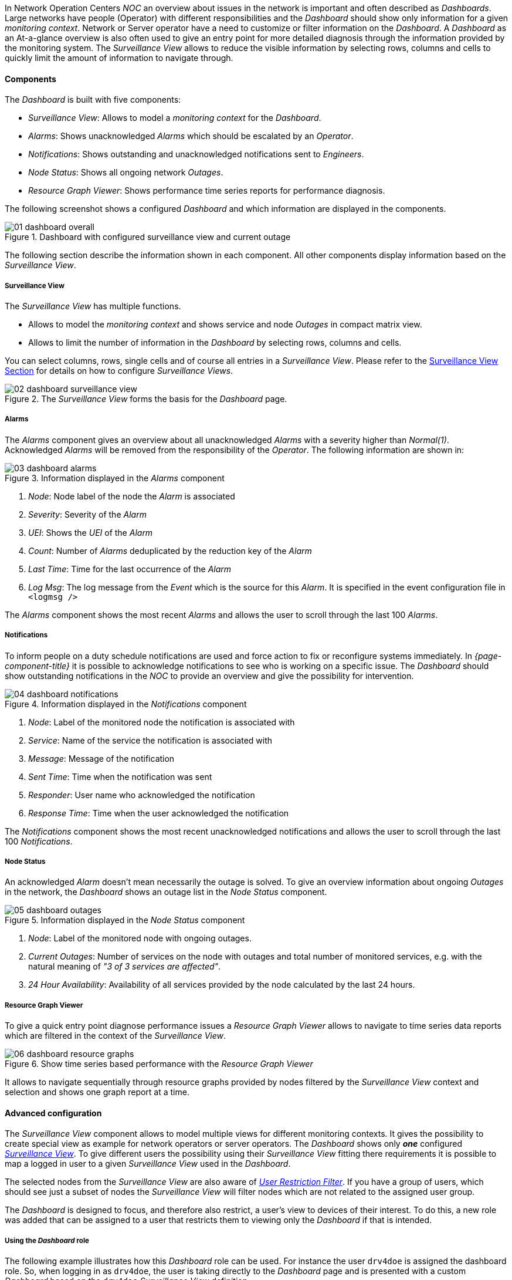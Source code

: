 
:imagesdir: ../images

In Network Operation Centers _NOC_ an overview about issues in the network is important and often described as _Dashboards_.
Large networks have people (Operator) with different responsibilities and the _Dashboard_ should show only information for a given _monitoring context_.
Network or Server operator have a need to customize or filter information on the _Dashboard_.
A _Dashboard_ as an At-a-glance overview is also often used to give an entry point for more detailed diagnosis through the information provided by the monitoring system.
The _Surveillance View_ allows to reduce the visible information by selecting rows, columns and cells to quickly limit the amount of information to navigate through.

[[ga-dashboard-components]]
==== Components

The _Dashboard_ is built with five components:

* _Surveillance View_: Allows to model a _monitoring context_ for the _Dashboard_.
* _Alarms_: Shows unacknowledged _Alarms_ which should be escalated by an _Operator_.
* _Notifications_: Shows outstanding and unacknowledged notifications sent to _Engineers_.
* _Node Status_: Shows all ongoing network _Outages_.
* _Resource Graph Viewer_: Shows performance time series reports for performance diagnosis.

The following screenshot shows a configured _Dashboard_ and which information are displayed in the components.

.Dashboard with configured surveillance view and current outage
image::dashboard/01_dashboard-overall.png[]

The following section describe the information shown in each component.
All other components display information based on the _Surveillance View_.

[[ga-dashboard-surveillance-view]]
===== Surveillance View

The _Surveillance View_ has multiple functions.

* Allows to model the _monitoring context_ and shows service and node _Outages_ in compact matrix view.
* Allows to limit the number of information in the _Dashboard_ by selecting rows, columns and cells.

You can select columns, rows, single cells and of course all entries in a _Surveillance View_.
Please refer to the <<ga-surveillance-view, Surveillance View Section>> for details on how to configure _Surveillance Views_.

.The _Surveillance View_ forms the basis for the _Dashboard_ page.
image::dashboard/02_dashboard-surveillance-view.png[]

[[ga-dashboard-alarms]]
===== Alarms

The _Alarms_ component gives an overview about all unacknowledged _Alarms_ with a severity higher than _Normal(1)_.
Acknowledged _Alarms_ will be removed from the responsibility of the _Operator_.
The following information are shown in:

.Information displayed in the _Alarms_ component
image::dashboard/03_dashboard-alarms.png[]

1. _Node_: Node label of the node the _Alarm_ is associated
2. _Severity_: Severity of the _Alarm_
3. _UEI_: Shows the _UEI_ of the _Alarm_
4. _Count_: Number of _Alarms_ deduplicated by the reduction key of the _Alarm_
5. _Last Time_: Time for the last occurrence of the _Alarm_
6. _Log Msg_: The log message from the _Event_ which is the source for this _Alarm_. It is specified in the event configuration file in `<logmsg />`

The _Alarms_ component shows the most recent _Alarms_ and allows the user to scroll through the last 100 _Alarms_.

[[ga-dashboard-notifications]]
===== Notifications

To inform people on a duty schedule notifications are used and force action to fix or reconfigure systems immediately.
In _{page-component-title}_ it is possible to acknowledge notifications to see who is working on a specific issue.
The _Dashboard_ should show outstanding notifications in the _NOC_ to provide an overview and give the possibility for intervention.

.Information displayed in the _Notifications_ component
image::dashboard/04_dashboard-notifications.png[]

1. _Node_: Label of the monitored node the notification is associated with
2. _Service_: Name of the service the notification is associated with
3. _Message_: Message of the notification
4. _Sent Time_: Time when the notification was sent
5. _Responder_: User name who acknowledged the notification
6. _Response Time_: Time when the user acknowledged the notification

The _Notifications_ component shows the most recent unacknowledged notifications and allows the user to scroll through the last 100 _Notifications_.

[[ga-dashboard-node-status]]
===== Node Status

An acknowledged _Alarm_ doesn't mean necessarily the outage is solved.
To give an overview information about ongoing _Outages_ in the network, the _Dashboard_ shows an outage list in the _Node Status_ component.

.Information displayed in the _Node Status_ component
image::dashboard/05_dashboard-outages.png[]

1. _Node_: Label of the monitored node with ongoing outages.
2. _Current Outages_: Number of services on the node with outages and total number of monitored services, e.g. with the natural meaning of _"3 of 3 services are affected"_.
3. _24 Hour Availability_: Availability of all services provided by the node calculated by the last 24 hours.

[[ga-dashboard-resource-graph-viewer]]
===== Resource Graph Viewer

To give a quick entry point diagnose performance issues a _Resource Graph Viewer_ allows to navigate to time series data reports which are filtered in the context of the _Surveillance View_.

.Show time series based performance with the _Resource Graph Viewer_
image::dashboard/06_dashboard-resource-graphs.png[]

It allows to navigate sequentially through resource graphs provided by nodes filtered by the _Surveillance View_ context and selection and shows one graph report at a time.

[[ga-dashboard-advanced-configuration]]
==== Advanced configuration

The _Surveillance View_ component allows to model multiple views for different monitoring contexts.
It gives the possibility to create special view as example for network operators or server operators.
The _Dashboard_ shows only *_one_* configured <<ga-surveillance-view, _Surveillance View_>>.
To give different users the possibility using their _Surveillance View_ fitting there requirements it is possible to map a logged in user to a given _Surveillance View_ used in the _Dashboard_.

The selected nodes from the _Surveillance View_ are also aware of link:http://www.opennms.org/wiki/User_Restriction_Filters[_User Restriction Filter_].
If you have a group of users, which should see just a subset of nodes the _Surveillance View_ will filter nodes which are not related to the assigned user group.

The _Dashboard_ is designed to focus, and therefore also restrict, a user's view to devices of their interest.
To do this, a new role was added that can be assigned to a user that restricts them to viewing only the _Dashboard_ if that is intended.

===== Using the _Dashboard_ role

The following example illustrates how this _Dashboard_ role can be used.
For instance the user `drv4doe` is assigned the dashboard role.
So, when logging in as `drv4doe`, the user is taking directly to the _Dashboard_ page and is presented with a custom _Dashboard_ based on the `drv4doe` _Surveillance View_ definition.

====== Step 1: Create an user
The following example assigns a Dashboard to the user "drv4doe" (a router and switch jockey) and restricts the user for navigation to any other link in the {page-component-title} WebUI.

.Creating the user `drv4doe` using the {page-component-title} WebUI
image::dashboard/07_dashboard-add-user.png[]

====== Step 2: Change Security Roles
Now, add the `ROLE_PROVISION` role to the user through the WebUI or by manually editing the `users.xml` file in the `/opt/opennms/etc` directory for the user `drv4doe`.

.Adding dashboard role to the user `drv4doe` using the {page-component-title} WebUI
image::dashboard/08_dashboard-user-roles.png[]

[source, properties]
----
<user>
    <user-id>drv4doe</user-id>
    <full-name>Dashboard User</full-name>
    <password salt="true">6FOip6hgZsUwDhdzdPUVV5UhkSxdbZTlq8M5LXWG5586eDPa7BFizirjXEfV/srK</password>
    <role>ROLE_DASHBOARD</role>
</user>
----

====== Step 3: Define Surveillance View
Edit the `$OPENNMS_HOME/etc/surveilliance-view.xml` file to add a definition for the user _drv4doe_, which you created in step 1.
[source, xml]
----
<?xml version="1.0" encoding="UTF-8"?>
<surveillance-view-configuration
  xmlns:this="http://www.opennms.org/xsd/config/surveillance-views"
  xmlns:xsi="http://www.w3.org/2001/XMLSchema-instance"
  xsi:schemaLocation="http://www.opennms.org/xsd/config/surveillance-views http://www.opennms.org/xsd/config/surveillance-views.xsd"
  default-view="default" >
  <views >
    <view name="drv4doe" refresh-seconds="300" >
      <rows>
        <row-def label="Servers" >
          <category name="Servers"/>
        </row-def>
      </rows>
      <columns>
        <column-def label="PROD" >
          <category name="Production" />
        </column-def>
        <column-def label="TEST" >
          <category name="Test" />
        </column-def>
      </columns>
    </view>
   <!-- default view here -->
    <view name="default" refresh-seconds="300" >
      <rows>
        <row-def label="Routers" >
          <category name="Routers"/>
        </row-def>
        <row-def label="Switches" >
          <category name="Switches" />
        </row-def>
        <row-def label="Servers" >
          <category name="Servers" />
        </row-def>
      </rows>
      <columns>
        <column-def label="PROD" >
          <category name="Production" />
        </column-def>
        <column-def label="TEST" >
          <category name="Test" />
        </column-def>
        <column-def label="DEV" >
          <category name="Development" />
        </column-def>
      </columns>
    </view>
  </views>
</surveillance-view-configuration>
----

This configuration and proper assignment of node categories will produce a default _Dashboard_ for all users, other than `drv4doe`.

TIP: You can hide the upper navigation on any page by specifying `?quiet=true;` adding it to the end of the _{page-component-title}_ URL.
     This is very handy when using the dashboard on a large monitor or tv screen for office wide viewing.

However, when logging in as `drv4doe`, the user is taking directly to the _Dashboard_ page and is presented with a _Dashboard_ based on the custom _Surveillance View_ definition.

NOTE: The `drv4doe` user is not allowed to navigate to URLs other than the `dashboard.jsp` URL.
      Doing so will result in an _Access Denied_ error.

===== Anonymous dashboards

You can modify the configuration files for the security framework to give you access to one or more dashboards without logging in.
At the end you'll be able to point a browser at a special URL like `http://.../opennms/dashboard1` or `http://.../opennms/dashboard2` and see a dashboard without any authentication.
First, configure surveillance views and create dashboard users as above.
For example, make two dashboards and two users called `dashboard1` and `dashboard2`.
Test that you can log in as each of the new users and see the correct dashboard.
Now create some aliases you can use to distinguish between dashboards.
In `/opt/opennms/jetty-webapps/opennms/WEB-INF`, edit `web.xml`.
Just before the first `<servlet-mapping>` tag, add the following servlet entries:
[source, xml]
----
  <servlet>
       <servlet-name>dashboard1</servlet-name>
       <jsp-file>/dashboard.jsp</jsp-file>
  </servlet>

  <servlet>
       <servlet-name>dashboard2</servlet-name>
       <jsp-file>/dashboard.jsp</jsp-file>
  </servlet>
----
Just before the first `<error-page>` tag, add the following servlet-mapping entries:
[source, xml]
----
  <servlet-mapping>
       <servlet-name>dashboard1</servlet-name>
       <url-pattern>/dashboard1</url-pattern>
  </servlet-mapping>

  <servlet-mapping>
       <servlet-name>dashboard2</servlet-name>
       <url-pattern>/dashboard2</url-pattern>
  </servlet-mapping>
----
After the last `<filter-mapping>` tag, add the following filter-mapping entries:
[source, xml]
----
  <filter-mapping>
    <filter-name>AddRefreshHeader-120</filter-name>
    <url-pattern>/dashboard.jsp</url-pattern>
  </filter-mapping>
  <filter-mapping>
    <filter-name>AddRefreshHeader-120</filter-name>
    <url-pattern>/dashboard1</url-pattern>
  </filter-mapping>
  <filter-mapping>
    <filter-name>AddRefreshHeader-120</filter-name>
    <url-pattern>/dashboard2</url-pattern>
  </filter-mapping>
----
Next edit `applicationContext-acegi-security.xml` to enable anonymous authentication for the `/dashboard1` and `/dashboard2` aliases.
Near the top of the file, find `<bean id="filterChainProxy" ...>`.
Below the entry for `/rss.jsp*`, add an entry for each of the dashboard aliases:
[source, xml]
----
  <bean id="filterChainProxy" class="org.acegisecurity.util.FilterChainProxy">
    <property name="filterInvocationDefinitionSource">
      <value>
        CONVERT_URL_TO_LOWERCASE_BEFORE_COMPARISON
        PATTERN_TYPE_APACHE_ANT
        /rss.jsp*=httpSessionContextIntegrationFilter,logoutFilter,authenticationProcessingFilter,basicProcessingFilter,securityContextHolderAwareRequestFilter,anonymousProcessingFilter,basicExceptionTranslationFilter,filterInvocationInterceptor
        /dashboard1*=httpSessionContextIntegrationFilter,logoutFilter,securityContextHolderAwareRequestFilter,dash1AnonymousProcessingFilter,filterInvocationInterceptor
        /dashboard2*=httpSessionContextIntegrationFilter,logoutFilter,securityContextHolderAwareRequestFilter,dash2AnonymousProcessingFilter,filterInvocationInterceptor
        /**=httpSessionContextIntegrationFilter,logoutFilter,authenticationProcessingFilter,basicProcessingFilter,securityContextHolderAwareRequestFilter,anonymousProcessingFilter,exceptionTranslationFilter,filterInvocationInterceptor

...
----
About halfway through the file, look for `<bean id="filterInvocationInterceptor" ...>`.
Below the entry for `/dashboard.jsp`, add an entry for each of the aliases:
[source, xml]
----
  <bean id="filterInvocationInterceptor" class="org.acegisecurity.intercept.web.FilterSecurityInterceptor">

...

        /frontpage.htm=ROLE_USER,ROLE_DASHBOARD
        /dashboard.jsp=ROLE_USER,ROLE_DASHBOARD
        /dashboard1=ROLE_USER,ROLE_DASHBOARD
        /dashboard2=ROLE_USER,ROLE_DASHBOARD
        /gwt.js=ROLE_USER,ROLE_DASHBOARD

...
----
Finally, near the bottom of the page, add a new instance of `AnonymousProcessingFilter` for each alias.
[source, xml]
----
  <!-- Set the anonymous username to dashboard1 so the dashboard page
       can match it to a surveillance view of the same name. -->
  <bean id="dash1AnonymousProcessingFilter" class="org.acegisecurity.providers.anonymous.AnonymousProcessingFilter">
    <property name="key"><value>foobar</value></property>
    <property name="userAttribute"><value>dashboard1,ROLE_DASHBOARD</value></property>
  </bean>

  <bean id="dash2AnonymousProcessingFilter" class="org.acegisecurity.providers.anonymous.AnonymousProcessingFilter">
    <property name="key"><value>foobar</value></property>
    <property name="userAttribute"><value>dashboard2,ROLE_DASHBOARD</value></property>
  </bean>
----
Restart {page-component-title} and you should bring up a dashboard at `http://.../opennms/dashboard1` without logging in.

WARNING: There's no way to switch dashboards without closing the browser (or deleting the JSESSIONID session cookie).

WARNING: If you accidentally click a link that requires full user privileges (e.g. Node List), you'll be given a login form.
         Once you get to the login form, there's no going back to the dashboard without restarting the browser.
         If this problem bothers you, you can set `ROLE_USER` in addition to `ROLE_DASHBOARD` in your `userAttribute` property.
         However this will give full user access to anonymous browsers.
